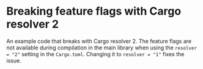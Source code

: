 * Breaking feature flags with Cargo resolver 2

An example code that breaks with Cargo resolver 2. The feature flags are not available during compilation in the main library when using the ~resolver = "2"~ setting in the ~Cargo.toml~. Changing it to ~resolver = "1"~ fixes the issue.

